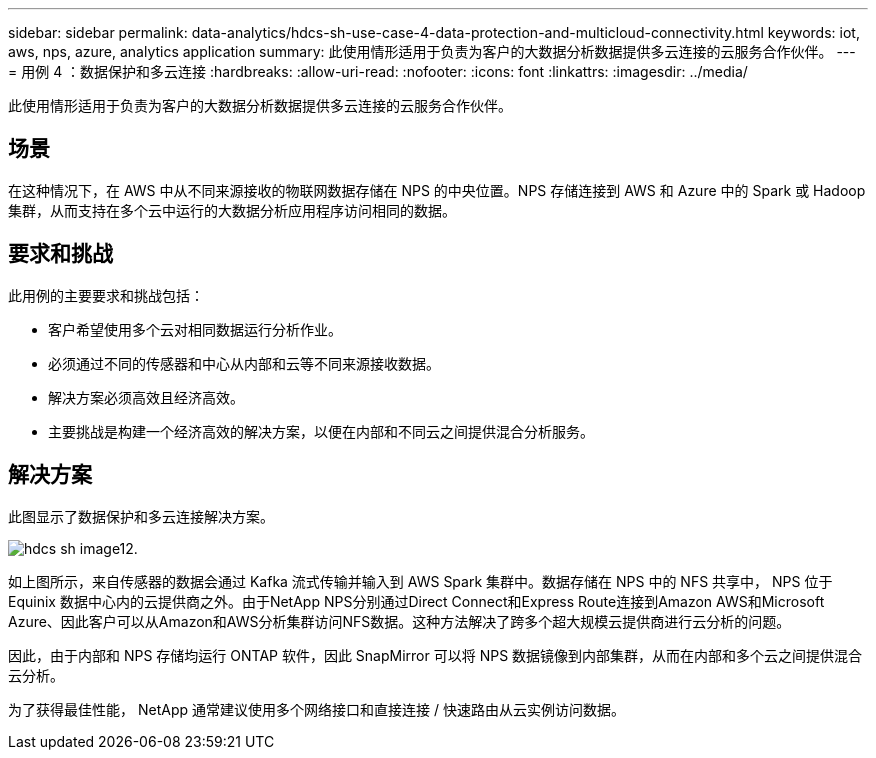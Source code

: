 ---
sidebar: sidebar 
permalink: data-analytics/hdcs-sh-use-case-4-data-protection-and-multicloud-connectivity.html 
keywords: iot, aws, nps, azure, analytics application 
summary: 此使用情形适用于负责为客户的大数据分析数据提供多云连接的云服务合作伙伴。 
---
= 用例 4 ：数据保护和多云连接
:hardbreaks:
:allow-uri-read: 
:nofooter: 
:icons: font
:linkattrs: 
:imagesdir: ../media/


[role="lead"]
此使用情形适用于负责为客户的大数据分析数据提供多云连接的云服务合作伙伴。



== 场景

在这种情况下，在 AWS 中从不同来源接收的物联网数据存储在 NPS 的中央位置。NPS 存储连接到 AWS 和 Azure 中的 Spark 或 Hadoop 集群，从而支持在多个云中运行的大数据分析应用程序访问相同的数据。



== 要求和挑战

此用例的主要要求和挑战包括：

* 客户希望使用多个云对相同数据运行分析作业。
* 必须通过不同的传感器和中心从内部和云等不同来源接收数据。
* 解决方案必须高效且经济高效。
* 主要挑战是构建一个经济高效的解决方案，以便在内部和不同云之间提供混合分析服务。




== 解决方案

此图显示了数据保护和多云连接解决方案。

image::hdcs-sh-image12.png[hdcs sh image12.]

如上图所示，来自传感器的数据会通过 Kafka 流式传输并输入到 AWS Spark 集群中。数据存储在 NPS 中的 NFS 共享中， NPS 位于 Equinix 数据中心内的云提供商之外。由于NetApp NPS分别通过Direct Connect和Express Route连接到Amazon AWS和Microsoft Azure、因此客户可以从Amazon和AWS分析集群访问NFS数据。这种方法解决了跨多个超大规模云提供商进行云分析的问题。

因此，由于内部和 NPS 存储均运行 ONTAP 软件，因此 SnapMirror 可以将 NPS 数据镜像到内部集群，从而在内部和多个云之间提供混合云分析。

为了获得最佳性能， NetApp 通常建议使用多个网络接口和直接连接 / 快速路由从云实例访问数据。

